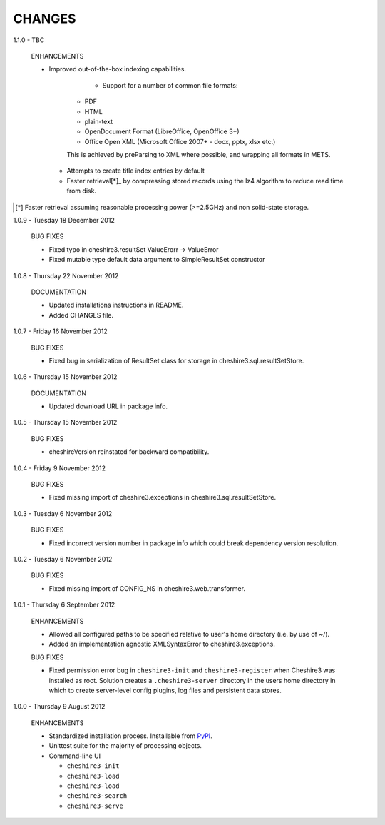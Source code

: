 CHANGES
=======

1.1.0 - TBC

  ENHANCEMENTS
  
  * Improved out-of-the-box indexing capabilities.
  
  	* Support for a number of common file formats:
  	
      * PDF
      * HTML
      * plain-text
      * OpenDocument Format (LibreOffice, OpenOffice 3+)
      * Office Open XML (Microsoft Office 2007+ - docx, pptx, xlsx etc.)
    
      This is achieved by preParsing to XML where possible, and wrapping all
      formats in METS.

    * Attempts to create title index entries by default

    * Faster retrieval[*]_ by compressing stored records using the lz4
      algorithm to reduce read time from disk.

.. [*] Faster retrieval assuming reasonable processing power (>=2.5GHz) and
       non solid-state storage. 


1.0.9 - Tuesday 18 December 2012

  BUG FIXES
  
  * Fixed typo in cheshire3.resultSet
    ValueErorr -> ValueError

  * Fixed mutable type default data argument to SimpleResultSet constructor  


1.0.8 - Thursday 22 November 2012

  DOCUMENTATION
  
  * Updated installations instructions in README.
  
  * Added CHANGES file.


1.0.7 - Friday 16 November 2012

  BUG FIXES
  
  * Fixed bug in serialization of ResultSet class for storage in
    cheshire3.sql.resultSetStore.


1.0.6 - Thursday 15 November 2012

  DOCUMENTATION
  
  * Updated download URL in package info.


1.0.5 - Thursday 15 November 2012
  
  BUG FIXES
  
  * cheshireVersion reinstated for backward compatibility.


1.0.4 - Friday 9 November 2012

  BUG FIXES
  
  * Fixed missing import of cheshire3.exceptions in
    cheshire3.sql.resultSetStore.


1.0.3 - Tuesday 6 November 2012

  BUG FIXES
  
  * Fixed incorrect version number in package info which could break dependency
    version resolution.


1.0.2 - Tuesday 6 November 2012

  BUG FIXES
  
  * Fixed missing import of CONFIG_NS in cheshire3.web.transformer.


1.0.1 - Thursday 6 September 2012

  ENHANCEMENTS
  
  * Allowed all configured paths to be specified relative to user's home 
    directory (i.e. by use of ~/).
    
  * Added an implementation agnostic XMLSyntaxError to cheshire3.exceptions.

  BUG FIXES
  
  * Fixed permission error bug in ``cheshire3-init`` and ``cheshire3-register``
    when Cheshire3 was installed as root. Solution creates a
    ``.cheshire3-server`` directory in the users home directory in which to
    create server-level config plugins, log files and persistent data stores.


1.0.0 - Thursday 9 August 2012

  ENHANCEMENTS
  
  * Standardized installation process. Installable from PyPI_.
  
  * Unittest suite for the majority of processing objects.
  
  * Command-line UI
  
    * ``cheshire3-init``
    * ``cheshire3-load``
    * ``cheshire3-load``
    * ``cheshire3-search``
    * ``cheshire3-serve``

    
.. _`PyPI`: http://pypi.python.org/pypi/cheshire3